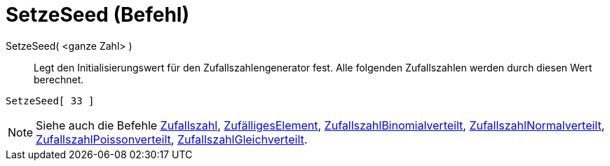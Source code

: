 = SetzeSeed (Befehl)
:page-en: commands/SetSeed
ifdef::env-github[:imagesdir: /de/modules/ROOT/assets/images]

SetzeSeed( <ganze Zahl> )::
  Legt den Initialisierungswert für den Zufallszahlengenerator fest. Alle folgenden Zufallszahlen werden durch diesen
  Wert berechnet.

[EXAMPLE]
====

`++SetzeSeed[ 33 ]++`

====

[NOTE]
====

Siehe auch die Befehle xref:/commands/Zufallszahl.adoc[Zufallszahl],
xref:/commands/ZufälligesElement.adoc[ZufälligesElement],
xref:/commands/ZufallszahlBinomialverteilt.adoc[ZufallszahlBinomialverteilt],
xref:/commands/ZufallszahlNormalverteilt.adoc[ZufallszahlNormalverteilt],
xref:/commands/ZufallszahlPoissonverteilt.adoc[ZufallszahlPoissonverteilt],
xref:/commands/ZufallszahlGleichverteilt.adoc[ZufallszahlGleichverteilt].

====
